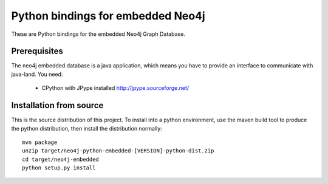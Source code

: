 Python bindings for embedded Neo4j
==================================

These are Python bindings for the embedded Neo4j Graph Database.

Prerequisites
-------------

The neo4j embedded database is a java application, which means you have to provide an interface to communicate with java-land. You need:

 - CPython with JPype installed http://jpype.sourceforge.net/

Installation from source
------------------------

This is the source distribution of this project. To install into a python environment, use the maven build tool to produce the python distribution, then install the distribution normally:

::

  mvn package
  unzip target/neo4j-python-embedded-[VERSION]-python-dist.zip
  cd target/neo4j-embedded
  python setup.py install

